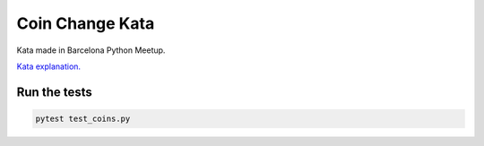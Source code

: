 Coin Change Kata
================

Kata made in Barcelona Python Meetup.

`Kata explanation. <http://afitnerd.com/2012/11/10/change-kata/>`_


Run the tests
^^^^^^^^^^^^^
.. code-block:: shell

    pytest test_coins.py

